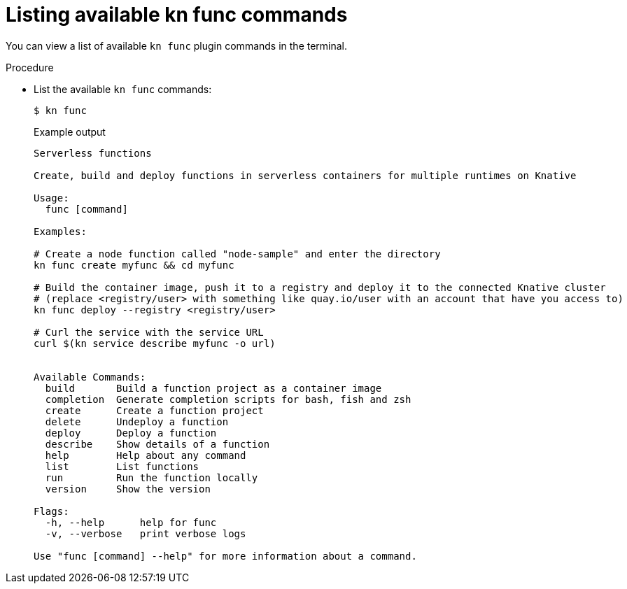 // Module included in the following assemblies

// [id="kn-func-list-all-commands_{context}"]
= Listing available kn func commands

You can view a list of available `kn func` plugin commands in the terminal.

.Procedure

* List the available `kn func` commands:
+
[source,terminal]
----
$ kn func
----
+
.Example output
[source,terminal]
----
Serverless functions

Create, build and deploy functions in serverless containers for multiple runtimes on Knative

Usage:
  func [command]

Examples:

# Create a node function called "node-sample" and enter the directory
kn func create myfunc && cd myfunc

# Build the container image, push it to a registry and deploy it to the connected Knative cluster
# (replace <registry/user> with something like quay.io/user with an account that have you access to)
kn func deploy --registry <registry/user>

# Curl the service with the service URL
curl $(kn service describe myfunc -o url)


Available Commands:
  build       Build a function project as a container image
  completion  Generate completion scripts for bash, fish and zsh
  create      Create a function project
  delete      Undeploy a function
  deploy      Deploy a function
  describe    Show details of a function
  help        Help about any command
  list        List functions
  run         Run the function locally
  version     Show the version

Flags:
  -h, --help      help for func
  -v, --verbose   print verbose logs

Use "func [command] --help" for more information about a command.
----
